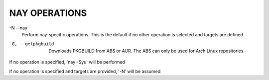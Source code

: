 NAY OPERATIONS
===============================

-N --nay
    Perform nay-specific operations. This is the default if no other operation is selected and targets are defined

-G, --getpkgbuild
    Downloads PKGBUILD from ABS or AUR. The ABS can only be used for Arch Linux repositories.

If no operation is specified, 'nay -Syu' will be performed

If no operation is specified and targets are provided, '-N' will be assumed
